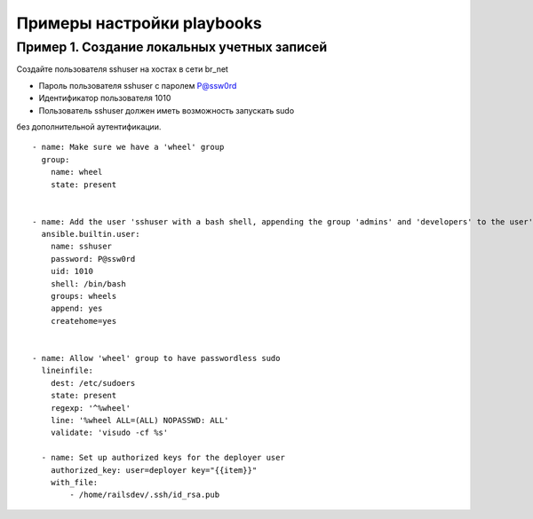 Примеры настройки playbooks
~~~~~~~~~~~~~~~~~~~~~~~~~~~~


Пример 1. Создание локальных учетных записей
"""""""""""""""""""""""""""""""""""""""""""""

Создайте пользователя sshuser на хостах в сети br_net

- Пароль пользователя sshuser с паролем P@ssw0rd
- Идентификатор пользователя 1010
- Пользователь sshuser должен иметь возможность запускать sudo 
без дополнительной аутентификации.

::

  - name: Make sure we have a 'wheel' group
    group:
      name: wheel
      state: present
  
  
  - name: Add the user 'sshuser with a bash shell, appending the group 'admins' and 'developers' to the user's groups
    ansible.builtin.user:
      name: sshuser
      password: P@ssw0rd
      uid: 1010
      shell: /bin/bash
      groups: wheels
      append: yes
      createhome=yes


  - name: Allow 'wheel' group to have passwordless sudo
    lineinfile:
      dest: /etc/sudoers
      state: present
      regexp: '^%wheel'
      line: '%wheel ALL=(ALL) NOPASSWD: ALL'
      validate: 'visudo -cf %s'
  
    - name: Set up authorized keys for the deployer user
      authorized_key: user=deployer key="{{item}}"
      with_file:
          - /home/railsdev/.ssh/id_rsa.pub


